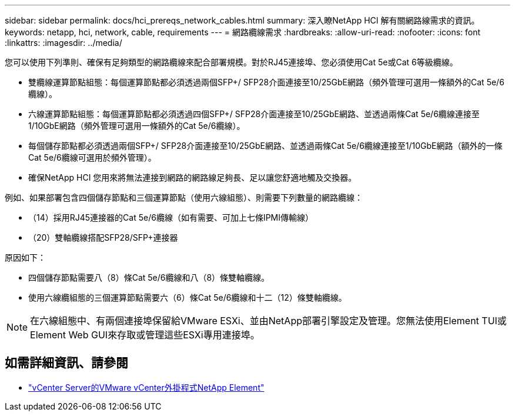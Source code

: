---
sidebar: sidebar 
permalink: docs/hci_prereqs_network_cables.html 
summary: 深入瞭NetApp HCI 解有關網路線需求的資訊。 
keywords: netapp, hci, network, cable, requirements 
---
= 網路纜線需求
:hardbreaks:
:allow-uri-read: 
:nofooter: 
:icons: font
:linkattrs: 
:imagesdir: ../media/


[role="lead"]
您可以使用下列準則、確保有足夠類型的網路纜線來配合部署規模。對於RJ45連接埠、您必須使用Cat 5e或Cat 6等級纜線。

* 雙纜線運算節點組態：每個運算節點都必須透過兩個SFP+/ SFP28介面連接至10/25GbE網路（頻外管理可選用一條額外的Cat 5e/6纜線）。
* 六線運算節點組態：每個運算節點都必須透過四個SFP+/ SFP28介面連接至10/25GbE網路、並透過兩條Cat 5e/6纜線連接至1/10GbE網路（頻外管理可選用一條額外的Cat 5e/6纜線）。
* 每個儲存節點都必須透過兩個SFP+/ SFP28介面連接至10/25GbE網路、並透過兩條Cat 5e/6纜線連接至1/10GbE網路（額外的一條Cat 5e/6纜線可選用於頻外管理）。
* 確保NetApp HCI 您用來將無法連接到網路的網路線足夠長、足以讓您舒適地觸及交換器。


例如、如果部署包含四個儲存節點和三個運算節點（使用六線組態）、則需要下列數量的網路纜線：

* （14）採用RJ45連接器的Cat 5e/6纜線（如有需要、可加上七條IPMI傳輸線）
* （20）雙軸纜線搭配SFP28/SFP+連接器


原因如下：

* 四個儲存節點需要八（8）條Cat 5e/6纜線和八（8）條雙軸纜線。
* 使用六線纜組態的三個運算節點需要六（6）條Cat 5e/6纜線和十二（12）條雙軸纜線。



NOTE: 在六線組態中、有兩個連接埠保留給VMware ESXi、並由NetApp部署引擎設定及管理。您無法使用Element TUI或Element Web GUI來存取或管理這些ESXi專用連接埠。

[discrete]
== 如需詳細資訊、請參閱

* https://docs.netapp.com/us-en/vcp/index.html["vCenter Server的VMware vCenter外掛程式NetApp Element"^]

